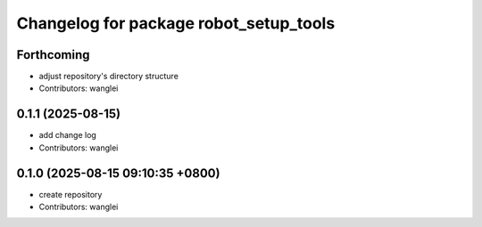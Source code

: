 ^^^^^^^^^^^^^^^^^^^^^^^^^^^^^^^^^^^^^^^
Changelog for package robot_setup_tools
^^^^^^^^^^^^^^^^^^^^^^^^^^^^^^^^^^^^^^^

Forthcoming
-----------
* adjust repository's directory structure
* Contributors: wanglei

0.1.1 (2025-08-15)
------------------
* add change log
* Contributors: wanglei

0.1.0 (2025-08-15 09:10:35 +0800)
---------------------------------
* create repository
* Contributors: wanglei
